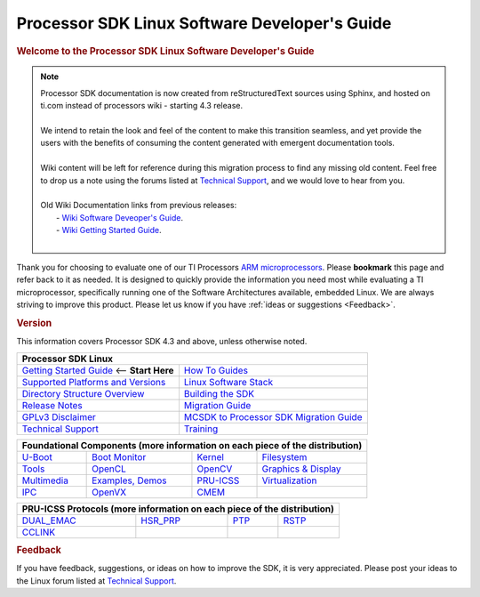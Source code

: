 **********************************************
Processor SDK Linux Software Developer's Guide
**********************************************

.. rubric:: Welcome to the Processor SDK Linux Software Developer's Guide
   :name: welcome-to-the-processor-sdk-linux-software-developers-guide

.. note::
   | Processor SDK documentation is now created from reStructuredText sources using
     Sphinx, and hosted on ti.com instead of processors wiki - starting
     4.3 release.
   |
   | We intend to retain the look and feel of the content
     to make this transition seamless, and yet provide the users with the benefits of
     consuming the content generated with emergent documentation tools.
   |
   | Wiki content will be left for reference during this migration process to find any missing old content. Feel free to drop us a note using the
     forums listed at `Technical Support`_, and we would love to hear from you.
   |
   | Old Wiki Documentation links from previous releases:
   |    - `Wiki Software Deveoper's Guide <http://processors.wiki.ti.com/index.php/Processor_SDK_Linux_Software_Developer%E2%80%99s_Guide>`__.
   |    - `Wiki Getting Started Guide <http://processors.wiki.ti.com/index.php/Processor_SDK_Linux_Getting_Started_Guide>`__.
   |
  
Thank you for choosing to evaluate one of our TI Processors `ARM
microprocessors <http://www.ti.com/lsds/ti/dsp/arm.page>`__. Please
**bookmark** this page and refer back to it as needed. It is designed to
quickly provide the information you need most while evaluating a TI
microprocessor, specifically running one of the Software Architectures
available, embedded Linux. We are always striving to improve this
product. Please let us know if you have :ref:`ideas or
suggestions <Feedback>`.


.. rubric:: Version
   :name: version

This information covers Processor SDK 4.3 and above, unless otherwise noted.

+------------------------------------------------------------------------+-------------------------------------------------------------------------------+
| **Processor SDK Linux**                                                                                                                                |
+========================================================================+===============================================================================+
| `Getting Started Guide`_  <-- **Start Here**                           | `How To Guides`_                                                              | 
+------------------------------------------------------------------------+-------------------------------------------------------------------------------+
| `Supported Platforms and Versions`_                                    | `Linux Software Stack`_                                                       |
+------------------------------------------------------------------------+-------------------------------------------------------------------------------+
| `Directory Structure Overview`_                                        | `Building the SDK`_                                                           |
+------------------------------------------------------------------------+-------------------------------------------------------------------------------+
| `Release Notes`_                                                       | `Migration Guide`_                                                            |
+------------------------------------------------------------------------+-------------------------------------------------------------------------------+
| `GPLv3 Disclaimer`_                                                    | `MCSDK to Processor SDK Migration Guide`_                                     |
+------------------------------------------------------------------------+-------------------------------------------------------------------------------+
| `Technical Support`_                                                   | `Training <https://training.ti.com/processor-sdk-training-series>`__          |
+------------------------------------------------------------------------+-------------------------------------------------------------------------------+

.. _Getting Started Guide: Overview.html#processor-sdk-linux-getting-started-guide
.. _Supported Platforms and Versions: Release_Specific.html#supported-platforms-and-versions
.. _Hardware platform: Release_Specific.html#supported-platforms-and-evms
.. _Release Notes: Release_Specific.html#processor-sdk-linux-release-notes
.. _Technical Support: Overview.html#processor-sdk-linux-technical-support
.. _Directory Structure Overview: Overview.html#processor-sdk-linux-directory-structure
.. _Linux Software Stack: Overview.html#processor-sdk-linux-software-stack
.. _Embedded Linux System: Overview.html#processor-sdk-linux-software-stack
.. _Building the SDK: Overview.html#processor-sdk-linux-building-the-sdk
.. _Migration Guide: Release_Specific.html#processor-sdk-linux-migration-guide
.. _MCSDK to Processor SDK Migration Guide: Release_Specific.html#mcsdk-to-processor-sdk-migration-guide
.. _GPLv3 Disclaimer: Licenses.html#gplv3-disclaimer
.. _How To Guides: Processor_Linux_SDK_How_To_Guides.html
.. _Processor SDK Linux How-To Guides: Processor_Linux_SDK_How_To_Guides.html
.. _Linux SDK Software Developer's Guide: Overview.html#processor-sdk-linux-software-developers-guide
.. _Processor SDK Linux Software Developer's Guide: Overview.html#processor-sdk-linux-software-developers-guide
.. _Developing with the Linux SDK: Overview.html#start-your-linux-development
.. _Creating a SD Card with Windows: Overview.html#windows-sd-card-creation-guide
.. _Install the Linux SDK: Overview.html#download-and-install-the-sdk
.. _SDK Create SD Card Script: Overview.html#linux-sd-card-creation-guide
.. _Program EVM User Guide: Overview.html#processor-sdk-linux-program-evm
.. _Run the Setup.sh Script: Overview.html#processor-sdk-linux-setup-script-overview
.. _top-level Makefile: Overview.html#processor-sdk-linux-top-level-makefile
.. _SD Card using default images: Overview.html#processor-sdk-linux-sd-card-using-default-images
.. _SD Card using custom images: Overview.html#processor-sdk-linux-sd-card-using-custom-images
.. _SD Card using parition tarballs: Overview.html#processor-sdk-linux-sd-card-using-partition-tarballs
.. _Installing SD Card Content: :Overview.html#processor-sdk-linux-installing-sd-card-content
.. _SD Card common steps: Overview.html#processor-sdk-linux-sd-card-common-steps
 
+---------------+--------------------------+------------------+-----------------------------------+
| **Foundational Components** (more information on each piece of the distribution)                |
+===============+==========================+==================+===================================+
| `U-Boot`_     | `Boot Monitor`_          | `Kernel`_        | `Filesystem`_                     |
+---------------+--------------------------+------------------+-----------------------------------+
| `Tools`_      | `OpenCL`_                | `OpenCV`_        | `Graphics & Display`_             |
+---------------+--------------------------+------------------+-----------------------------------+
| `Multimedia`_ | `Examples, Demos`_       | `PRU-ICSS`_      | `Virtualization`_                 |
+---------------+--------------------------+------------------+-----------------------------------+
| `IPC`_        | `OpenVX`_                | `CMEM`_          |                                   |
+---------------+--------------------------+------------------+-----------------------------------+

.. _U-Boot: Foundational_Components.html#processor-sdk-linux-u-boot 
.. _Processor SDK Linux U-Boot: Foundational_Components.html#_processor-sdk-linux-u-boot 
.. _Boot Monitor: Foundational_Components.html#processor-sdk-linux-boot-monitor
.. _Kernel: Foundational_Components.html#processor-sdk-linux-kernel
.. _Processor SDK Linux Kernel: Foundational_Components.html#processor-sdk-linux-kernel
.. _Filesystem: Foundational_Components.html#processor-sdk-linux-filesystem
.. _Processor SDK Linux Filesystem: Foundational_Components.html#processor-sdk-linux-filesystem
.. _Tools: Foundational_Components.html#processor-sdk-linux-tools
.. _Processor SDK Linux Tools: Foundational_Components.html#processor-sdk-linux-tools
.. _OpenCL: http://downloads.ti.com/mctools/esd/docs/opencl/index.html
.. _OpenCV: Foundational_Components.html#processor-sdk-linux-opencv
.. _Graphics & Display: Foundational_Components.html#processor-sdk-linux-graphics-and-display
.. _Multimedia: Foundational_Components.html#processor-sdk-linux-multimedia
.. _Examples, Demos: Examples_and_Demos.html
.. _PRU-ICSS: Industrial_Protocols.html
.. _Virtualization: Foundational_Components.html#processor-sdk-linux-virtualization
.. _IPC: Foundational_Components.html#processor-sdk-linux-ipc
.. _OpenVX: Foundational_Components.html#processor-sdk-linux-openvx
.. _CMEM: Foundational_Components.html#processor-sdk-linux-cmem

+----------------+-------------------------+------------------+-----------------------------------+
| **PRU-ICSS Protocols** (more information on each piece of the distribution)                     | 
+================+=========================+==================+===================================+
| `DUAL_EMAC`_   | `HSR\_PRP`_             | `PTP`_           | `RSTP`_                           |
+----------------+-------------------------+------------------+-----------------------------------+
| `CCLINK`_      |                         |                  |                                   |
+----------------+-------------------------+------------------+-----------------------------------+

.. _DUAL_EMAC: Industrial_Protocols.html#dual-emac
.. _HSR\_PRP: Industrial_Protocols.html#hsr-prp
.. _RSTP: Industrial_Protocols.html#rstp
.. _PTP: Industrial_Protocols.html#ptp
.. _CCLINK: Industrial_Protocols.html#cclink

.. rubric:: Feedback
   :name: feedback

If you have feedback, suggestions, or ideas on how to improve the SDK,
it is very appreciated. Please post your ideas to the Linux
forum listed at `Technical Support`_. 
